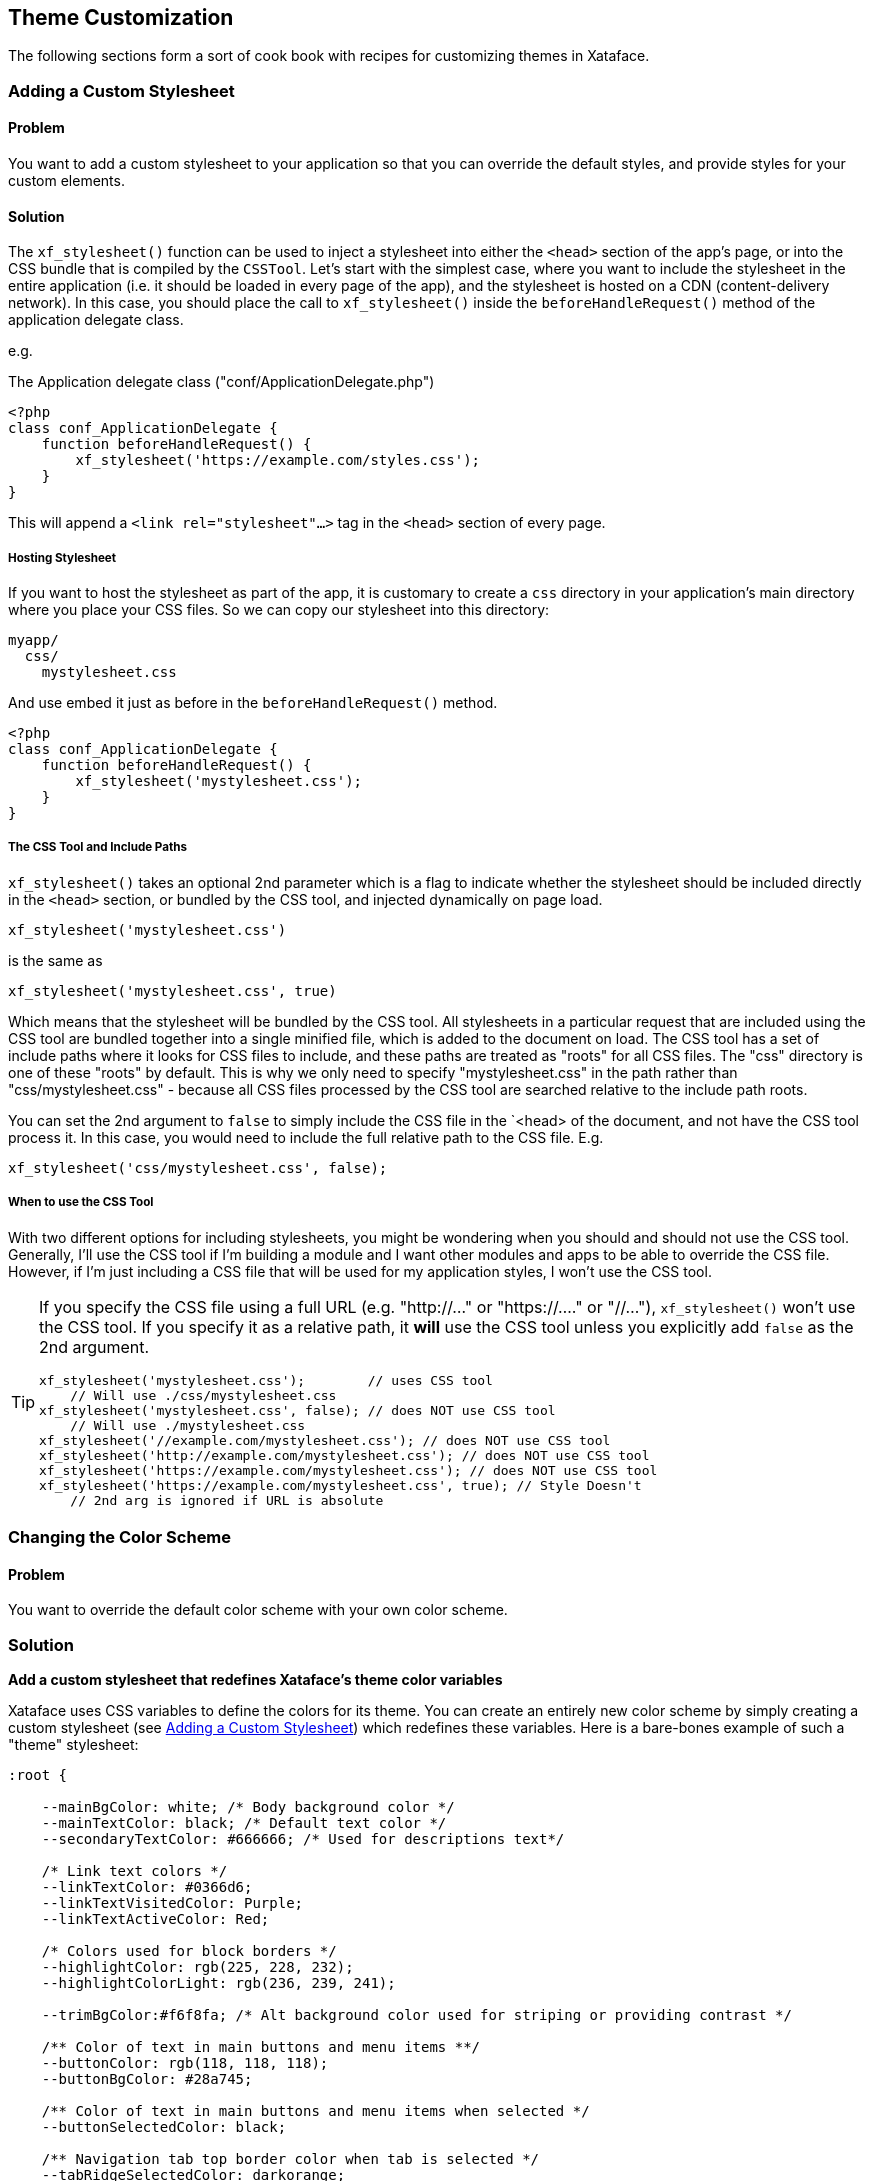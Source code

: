 [#theme_customization]
== Theme Customization

The following sections form a sort of cook book with recipes for customizing themes in Xataface.

[#adding-a-custom-stylesheet]
=== Adding a Custom Stylesheet

[discrete]
==== Problem

You want to add a custom stylesheet to your application so that you can override the default styles, and provide styles for your custom elements.

[discrete]
==== Solution

The `xf_stylesheet()` function can be used to inject a stylesheet into either the `<head>` section of the app's page, or into the CSS bundle that is compiled by the `CSSTool`.  Let's start with the simplest case, where you want to include the stylesheet in the entire application (i.e. it should be loaded in every page of the app), and the stylesheet is hosted on a CDN (content-delivery network).  In this case, you should place the call to `xf_stylesheet()` inside the `beforeHandleRequest()` method of the application delegate class.

e.g. 

.The Application delegate class ("conf/ApplicationDelegate.php")
[source,php]
----
<?php
class conf_ApplicationDelegate {
    function beforeHandleRequest() {
        xf_stylesheet('https://example.com/styles.css');
    }
}
----

This will append a `<link rel="stylesheet"...>` tag  in the `<head>` section of every page.

[discrete]
===== Hosting Stylesheet

If you want to host the stylesheet as part of the app, it is customary to create a `css` directory in your application's main directory where you place your CSS files.  So we can copy our stylesheet into this directory:

----
myapp/
  css/
    mystylesheet.css
----

And use embed it just as before in the `beforeHandleRequest()` method.

[source,php]
----
<?php
class conf_ApplicationDelegate {
    function beforeHandleRequest() {
        xf_stylesheet('mystylesheet.css');
    }
}
----


[discrete]
===== The CSS Tool and Include Paths

`xf_stylesheet()` takes an optional 2nd parameter which is a flag to indicate whether the stylesheet should be included directly in the `<head>` section, or bundled by the CSS tool, and injected dynamically on page load.

[source,php]
----
xf_stylesheet('mystylesheet.css')
----

is the same as

[source,php]
----
xf_stylesheet('mystylesheet.css', true)
----

Which means that the stylesheet will be bundled by the CSS tool. All stylesheets in a particular request that are included using the CSS tool are bundled together into a single minified file, which is added to the document on load.  The CSS tool has a set of include paths where it looks for CSS files to include, and these paths are treated as "roots" for all CSS files.  The "css" directory is one of these "roots" by default.  This is why we only need to specify "mystylesheet.css" in the path rather than "css/mystylesheet.css" - because all CSS files processed by the CSS tool are searched relative to the include path roots.

You can set the 2nd argument to `false` to simply include the CSS file in the `<head> of the document, and not have the CSS tool process it.  In this case, you would need to include the full relative path to the CSS file.  E.g.

[source,php]
----
xf_stylesheet('css/mystylesheet.css', false);
----

[discrete]
===== When to use the CSS Tool

With two different options for including stylesheets, you might be wondering when you should and should not use the CSS tool.  Generally, I'll use the CSS tool if I'm building a module and I want other modules and apps to be able to override the CSS file.  However, if I'm just including a CSS file that will be used for my application styles, I won't use the CSS tool.

[TIP]
====
If you specify the CSS file using a full URL (e.g. "http://..." or "https://...." or "//..."), `xf_stylesheet()` won't use the CSS tool.  If you specify it as a relative path, it *will* use the CSS tool unless you explicitly add `false` as the 2nd argument.

[source,php]
----
xf_stylesheet('mystylesheet.css');        // uses CSS tool
    // Will use ./css/mystylesheet.css
xf_stylesheet('mystylesheet.css', false); // does NOT use CSS tool
    // Will use ./mystylesheet.css
xf_stylesheet('//example.com/mystylesheet.css'); // does NOT use CSS tool
xf_stylesheet('http://example.com/mystylesheet.css'); // does NOT use CSS tool
xf_stylesheet('https://example.com/mystylesheet.css'); // does NOT use CSS tool
xf_stylesheet('https://example.com/mystylesheet.css', true); // Style Doesn't 
    // 2nd arg is ignored if URL is absolute
----

====

[#changing-color-scheme]
=== Changing the Color Scheme

[discrete]
==== Problem

You want to override the default color scheme with your own color scheme.

[discrete]
=== Solution

**Add a custom stylesheet that redefines Xataface's theme color variables**

Xataface uses CSS variables to define the colors for its theme.  You can create an entirely new color scheme by simply creating a custom stylesheet (see <<adding-a-custom-stylesheet>>) which redefines these variables.  Here is a bare-bones example of such a "theme" stylesheet:

[source,css]
----
:root {

    --mainBgColor: white; /* Body background color */
    --mainTextColor: black; /* Default text color */
    --secondaryTextColor: #666666; /* Used for descriptions text*/
    
    /* Link text colors */
    --linkTextColor: #0366d6; 
    --linkTextVisitedColor: Purple;
    --linkTextActiveColor: Red;
    
    /* Colors used for block borders */
    --highlightColor: rgb(225, 228, 232);
    --highlightColorLight: rgb(236, 239, 241);
    
    --trimBgColor:#f6f8fa; /* Alt background color used for striping or providing contrast */
    
    /** Color of text in main buttons and menu items **/
    --buttonColor: rgb(118, 118, 118);
    --buttonBgColor: #28a745;
    
    /** Color of text in main buttons and menu items when selected */
    --buttonSelectedColor: black;
    
    /** Navigation tab top border color when tab is selected */
    --tabRidgeSelectedColor: darkorange;
    --menuSelectedColor: black;
    --menuBorderColor: rgb(218, 220, 224);
    --menuBgColor: #fefefe;
    --menuColor: #888888;
    
    /** Navigation tab top border color when hovering over the tab. */
    --tabRidgeHoverColor: purple;
    
    /** The navigation tab ridge color when not selected. */
    --tabRidgeColor: #eeeeee;
    
    /** Bg color of tab when hovering */
    --tabHoverBgColor: rgb(244, 246, 250);
    
    --inputBgColor: var(--mainBgColor);
    --inputTextColor: var(--mainTextColor);
    --inputBorderColor: #666666;
    --inputFocusedBorderColor: #ffa500;
    
    /** Login Form-specific Colors */
    --loginFieldBgColor: #f5f5f5;   /* Input fields background */
    --loginFieldUnderlineColor: #666666;  /* Input fields underline */
    --loginFieldUnderlineFocusedColor: #28a745;
    --loginFieldLabelColor: #888888;    
    --loginFieldLabelFocusedColor: #28a745;
    
    /* Submit buttons */
    --submitButtonBgColor: #28a745;
    --submitButtonBgImage: linear-gradient(-180deg,#34d058,#28a745 90%);
    --submitButtonTextColor: #fff;
    
    /* Alert and error message colors */
    --messageBorderColor: #222;
    --messageBgColor: #eaeaea;
    --messageTextColor: #333;
    
    /* Mobile theme footer colors.  E.g. for bottom tabs */
    --mobileFooterBgColor: #fefefe;
    --mobileFooterBorderColor: #666666;
    --mobileTabIconColor: #999999;
    --mobileTabLabelColor: #999999;
    --mobileTabIconSelectedColor: rgb(10,132,255);
    --mobileTabLabelSelectedColor: rgb(10,132,255);
    
    /* Mobile theme status bar/titlebar */
    --mobileStatusBarBgColor: black;
    --mobileStatusBarBorderColor: black;
    --mobileTitleTextColor: white;
    
    
    /* Mobile theme sidebar */
    --sidebarMenuTextColor: #fff;
    --sidebarTextColor: rgba(255, 255, 255, 0.50);
    
}


----

NOTE: The list of CSS variables may grow or change over time.  Refer to the plone.css file in the Xataface root directory for a definitive list of styles.

The following is an example "dark" theme for Xataface defined wholly overriding CSS color variables:

[source,css]
----
:root {
    --mainBgColor: black;
    --trimBgColor:#333333;
    --stripeBgColor: #333;
    --mainTextColor: white;
    --secondaryTextColor: #eaeaea;
    --buttonColor:white;
    --menuColor:#ddd;
    --highlightColor: #333;
    --highlightColorLight: #222;
    --menuBorderColor: #111;
    --menuBgColor:#222;
    --tabHoverBgColor: #444;
    --menuSelectedColor: white;
    --linkTextColor: #eee;
    --linkTextVisitedColor: #ddd;
    
    --loginFieldBgColor: #333;
    --loginFieldUnderlineColor: #666;
    --loginFieldUnderlineFocusedColor: #999;
    --loginFieldLabelColor: #eee;
    --loginFieldLabelFocusedColor: #fff;
    --submitButtonBgColor: #444;
    --submitButtonBgImage: linear-gradient(-180deg,#555,#333 90%);
    
    --mobileFooterBgColor: #333;
    --mobileFooterBorderColor: #555;
    
    --inputBgColor: #333;
    --inputBorderColor: #eee;
    

}
----

The result is:

image::images/Image-151020-070807.242.png[]

image::images/Image-151020-070904.513.png[]

image::images/Image-151020-070931.742.png[]

[#user-specific-stylesheet]
=== Using Preferences to Override Color Scheme

[discrete]
==== Problem

You want to use a different color scheme depending on which user is logged in, or other run-time environment factors.

[discrete]
==== Solution

**Use the `user_stylesheet` preference to specify the name of a stylesheet to use.**

The "user_stylesheet" preference (See <<preference-directives>>) allows you to specify the name of a stylesheet to inject into the current request.  Since preferences can be dynamically defined using the Application delegate's `getPreferences()` method, you can easily use environment information such as the current user or the current URL to define a custom color scheme on a per-user basis.

For example:

.A `getPreferences()` method inside the conf/ApplicationDelegate.php file for an application that defines a custom stylesheet for user "fred".
[source,php]
----
<?php
function getPreferences() {
    $prefs = [];
    if (getUserName() == 'fred') {
        // Assuming you've defined your own getUserName() function somewhere
        $prefs['user_stylesheet'] = 'fred.css';
        
    }
    return $prefs;
}
----

Now add a CSS file as "css/fred.css" with your custom styles for fred.

See <<changing-color-scheme>> for details on changing the color scheme usinc CSS variables.

[TIP]
====
Since preferences can also be defined statically in the conf.ini file, you can also provide a custom default stylesheet by specifying the "user_stylesheet" preference there.  E.g.

[source,ini]
----
[_prefs]
    user_stylesheet=fred.css
----

In this case every user would receive the fred.css file. 
====

[#user-selected-color-scheme]
=== Allowing Users to Choose Their Own Color Scheme

[discrete]
==== Problem

You want users to be able to select their own preferred color scheme.

[discrete]
==== Solution

**Add a field to the "users" table with the `prefs.key=user_stylesheet` fields.ini property.**

Xataface allows you to override preferences values using data from the currently logged in user's record.  The `prefs.key` fields.ini directive allows you to specify that the value of the field, in the currently logged in user record, will be used as a value for the specified preference.

As an example, let's add a `VARCHAR(100)` column named "stylesheet" to the "users" table.

Add the following to the "tables/users/fields.ini" file:

.fields.ini file definition for "stylesheet" field.
[source,ini]
----
[stylesheet]
    prefs.key=user_stylesheet
    vocabulary=stylesheets <1>
    widget:type=select
    widget:label="Theme"
    widget:description="Select your preferred theme"
----

NOTE: I specify the location as "tables/users/fields.ini", but, of course, your path will depend on the name of your users table.


Notice that we specified a vocabulary for the vield.  We'll define that in the valuelists.ini file.

E.g.

."stylesheets" vocabulary defined in the valuelists.ini file; used as options in the stylesheet select list.
[source,ini]
----
[stylesheets]
dark.css="Dark Theme"
ocean.css="Ocean Theme"
.. etc..
----

And, finally, ensure that we have added our stylesheets (dark.css and ocean.css) into the "css" directory of our app.

For details on creating custom color schemes using CSS, see <<changing-color-scheme>>.

Now the user can change their own color scheme, by simply editing their profile inside the app.

[IMPORTANT]
====
The user will require edit permissions for the "stylesheet"  field of their own user record in order for this solution to work.
====







